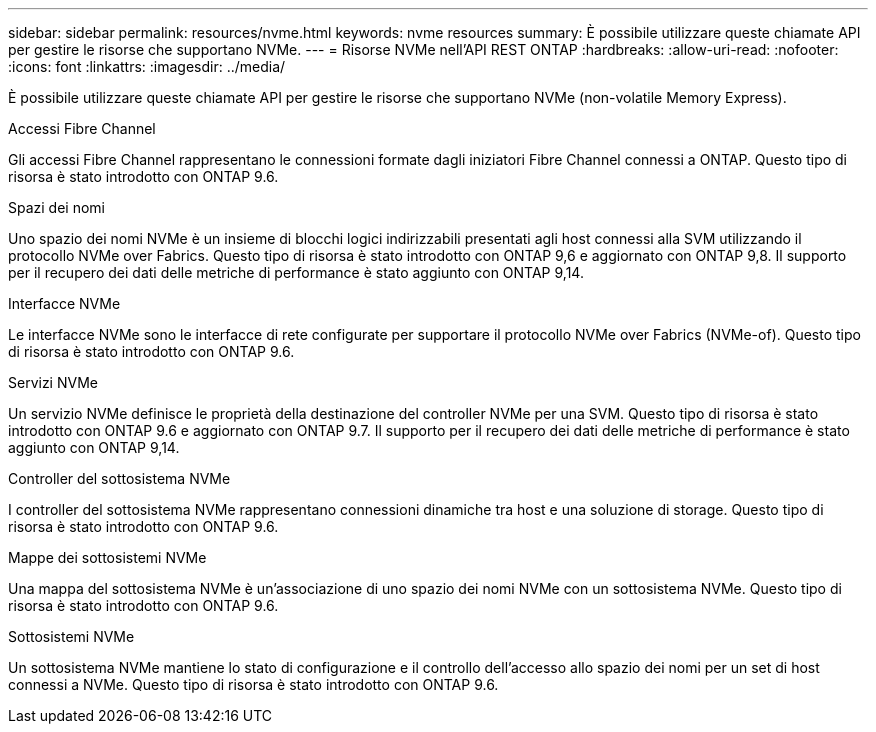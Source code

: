 ---
sidebar: sidebar 
permalink: resources/nvme.html 
keywords: nvme resources 
summary: È possibile utilizzare queste chiamate API per gestire le risorse che supportano NVMe. 
---
= Risorse NVMe nell'API REST ONTAP
:hardbreaks:
:allow-uri-read: 
:nofooter: 
:icons: font
:linkattrs: 
:imagesdir: ../media/


[role="lead"]
È possibile utilizzare queste chiamate API per gestire le risorse che supportano NVMe (non-volatile Memory Express).

.Accessi Fibre Channel
Gli accessi Fibre Channel rappresentano le connessioni formate dagli iniziatori Fibre Channel connessi a ONTAP. Questo tipo di risorsa è stato introdotto con ONTAP 9.6.

.Spazi dei nomi
Uno spazio dei nomi NVMe è un insieme di blocchi logici indirizzabili presentati agli host connessi alla SVM utilizzando il protocollo NVMe over Fabrics. Questo tipo di risorsa è stato introdotto con ONTAP 9,6 e aggiornato con ONTAP 9,8. Il supporto per il recupero dei dati delle metriche di performance è stato aggiunto con ONTAP 9,14.

.Interfacce NVMe
Le interfacce NVMe sono le interfacce di rete configurate per supportare il protocollo NVMe over Fabrics (NVMe-of). Questo tipo di risorsa è stato introdotto con ONTAP 9.6.

.Servizi NVMe
Un servizio NVMe definisce le proprietà della destinazione del controller NVMe per una SVM. Questo tipo di risorsa è stato introdotto con ONTAP 9.6 e aggiornato con ONTAP 9.7. Il supporto per il recupero dei dati delle metriche di performance è stato aggiunto con ONTAP 9,14.

.Controller del sottosistema NVMe
I controller del sottosistema NVMe rappresentano connessioni dinamiche tra host e una soluzione di storage. Questo tipo di risorsa è stato introdotto con ONTAP 9.6.

.Mappe dei sottosistemi NVMe
Una mappa del sottosistema NVMe è un'associazione di uno spazio dei nomi NVMe con un sottosistema NVMe. Questo tipo di risorsa è stato introdotto con ONTAP 9.6.

.Sottosistemi NVMe
Un sottosistema NVMe mantiene lo stato di configurazione e il controllo dell'accesso allo spazio dei nomi per un set di host connessi a NVMe. Questo tipo di risorsa è stato introdotto con ONTAP 9.6.
